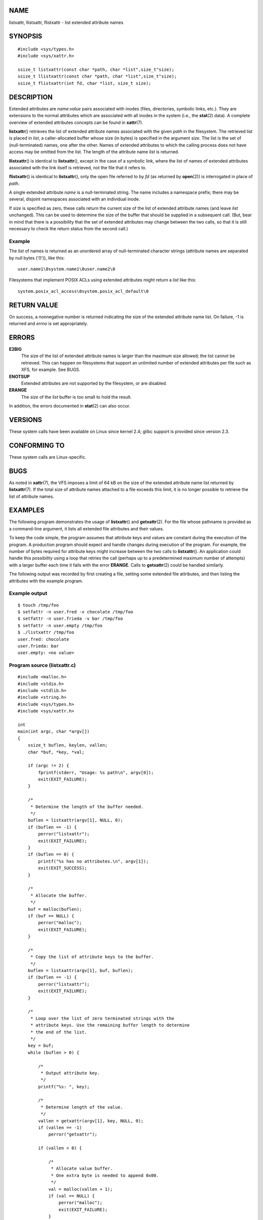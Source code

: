 NAME
====

listxattr, llistxattr, flistxattr - list extended attribute names

SYNOPSIS
========

::

   #include <sys/types.h>
   #include <sys/xattr.h>

   ssize_t listxattr(const char *path, char *list",size_t"size);
   ssize_t llistxattr(const char *path, char *list",size_t"size);
   ssize_t flistxattr(int fd, char *list, size_t size);

DESCRIPTION
===========

Extended attributes are *name*:*value* pairs associated with inodes
(files, directories, symbolic links, etc.). They are extensions to the
normal attributes which are associated with all inodes in the system
(i.e., the **stat**\ (2) data). A complete overview of extended
attributes concepts can be found in **xattr**\ (7).

**listxattr**\ () retrieves the list of extended attribute names
associated with the given *path* in the filesystem. The retrieved list
is placed in *list*, a caller-allocated buffer whose size (in bytes) is
specified in the argument *size*. The list is the set of
(null-terminated) names, one after the other. Names of extended
attributes to which the calling process does not have access may be
omitted from the list. The length of the attribute name *list* is
returned.

**llistxattr**\ () is identical to **listxattr**\ (), except in the case
of a symbolic link, where the list of names of extended attributes
associated with the link itself is retrieved, not the file that it
refers to.

**flistxattr**\ () is identical to **listxattr**\ (), only the open file
referred to by *fd* (as returned by **open**\ (2)) is interrogated in
place of *path*.

A single extended attribute *name* is a null-terminated string. The name
includes a namespace prefix; there may be several, disjoint namespaces
associated with an individual inode.

If *size* is specified as zero, these calls return the current size of
the list of extended attribute names (and leave *list* unchanged). This
can be used to determine the size of the buffer that should be supplied
in a subsequent call. (But, bear in mind that there is a possibility
that the set of extended attributes may change between the two calls, so
that it is still necessary to check the return status from the second
call.)

Example
-------

The *list* of names is returned as an unordered array of null-terminated
character strings (attribute names are separated by null bytes ('\0')),
like this:

::

   user.name1\0system.name1\0user.name2\0

Filesystems that implement POSIX ACLs using extended attributes might
return a *list* like this:

::

   system.posix_acl_access\0system.posix_acl_default\0

RETURN VALUE
============

On success, a nonnegative number is returned indicating the size of the
extended attribute name list. On failure, -1 is returned and *errno* is
set appropriately.

ERRORS
======

**E2BIG**
   The size of the list of extended attribute names is larger than the
   maximum size allowed; the list cannot be retrieved. This can happen
   on filesystems that support an unlimited number of extended
   attributes per file such as XFS, for example. See BUGS.

**ENOTSUP**
   Extended attributes are not supported by the filesystem, or are
   disabled.

**ERANGE**
   The *size* of the *list* buffer is too small to hold the result.

In addition, the errors documented in **stat**\ (2) can also occur.

VERSIONS
========

These system calls have been available on Linux since kernel 2.4; glibc
support is provided since version 2.3.

CONFORMING TO
=============

These system calls are Linux-specific.

BUGS
====

As noted in **xattr**\ (7), the VFS imposes a limit of 64 kB on the size
of the extended attribute name list returned by **listxattr**\ (7). If
the total size of attribute names attached to a file exceeds this limit,
it is no longer possible to retrieve the list of attribute names.

EXAMPLES
========

The following program demonstrates the usage of **listxattr**\ () and
**getxattr**\ (2). For the file whose pathname is provided as a
command-line argument, it lists all extended file attributes and their
values.

To keep the code simple, the program assumes that attribute keys and
values are constant during the execution of the program. A production
program should expect and handle changes during execution of the
program. For example, the number of bytes required for attribute keys
might increase between the two calls to **listxattr**\ (). An
application could handle this possibility using a loop that retries the
call (perhaps up to a predetermined maximum number of attempts) with a
larger buffer each time it fails with the error **ERANGE**. Calls to
**getxattr**\ (2) could be handled similarly.

The following output was recorded by first creating a file, setting some
extended file attributes, and then listing the attributes with the
example program.

Example output
--------------

::

   $ touch /tmp/foo
   $ setfattr -n user.fred -v chocolate /tmp/foo
   $ setfattr -n user.frieda -v bar /tmp/foo
   $ setfattr -n user.empty /tmp/foo
   $ ./listxattr /tmp/foo
   user.fred: chocolate
   user.frieda: bar
   user.empty: <no value>

Program source (listxattr.c)
----------------------------

::

   #include <malloc.h>
   #include <stdio.h>
   #include <stdlib.h>
   #include <string.h>
   #include <sys/types.h>
   #include <sys/xattr.h>

   int
   main(int argc, char *argv[])
   {
       ssize_t buflen, keylen, vallen;
       char *buf, *key, *val;

       if (argc != 2) {
           fprintf(stderr, "Usage: %s path\n", argv[0]);
           exit(EXIT_FAILURE);
       }

       /*
        * Determine the length of the buffer needed.
        */
       buflen = listxattr(argv[1], NULL, 0);
       if (buflen == -1) {
           perror("listxattr");
           exit(EXIT_FAILURE);
       }
       if (buflen == 0) {
           printf("%s has no attributes.\n", argv[1]);
           exit(EXIT_SUCCESS);
       }

       /*
        * Allocate the buffer.
        */
       buf = malloc(buflen);
       if (buf == NULL) {
           perror("malloc");
           exit(EXIT_FAILURE);
       }

       /*
        * Copy the list of attribute keys to the buffer.
        */
       buflen = listxattr(argv[1], buf, buflen);
       if (buflen == -1) {
           perror("listxattr");
           exit(EXIT_FAILURE);
       }

       /*
        * Loop over the list of zero terminated strings with the
        * attribute keys. Use the remaining buffer length to determine
        * the end of the list.
        */
       key = buf;
       while (buflen > 0) {

           /*
            * Output attribute key.
            */
           printf("%s: ", key);

           /*
            * Determine length of the value.
            */
           vallen = getxattr(argv[1], key, NULL, 0);
           if (vallen == -1)
               perror("getxattr");

           if (vallen > 0) {

               /*
                * Allocate value buffer.
                * One extra byte is needed to append 0x00.
                */
               val = malloc(vallen + 1);
               if (val == NULL) {
                   perror("malloc");
                   exit(EXIT_FAILURE);
               }

               /*
                * Copy value to buffer.
                */
               vallen = getxattr(argv[1], key, val, vallen);
               if (vallen == -1)
                   perror("getxattr");
               else {
                   /*
                    * Output attribute value.
                    */
                   val[vallen] = 0;
                   printf("%s", val);
               }

               free(val);
           } else if (vallen == 0)
               printf("<no value>");

           printf("\n");

           /*
            * Forward to next attribute key.
            */
           keylen = strlen(key) + 1;
           buflen -= keylen;
           key += keylen;
       }

       free(buf);
       exit(EXIT_SUCCESS);
   }

SEE ALSO
========

**getfattr**\ (1), **setfattr**\ (1), **getxattr**\ (2), **open**\ (2),
**removexattr**\ (2), **setxattr**\ (2), **stat**\ (2),
**symlink**\ (7), **xattr**\ (7)

